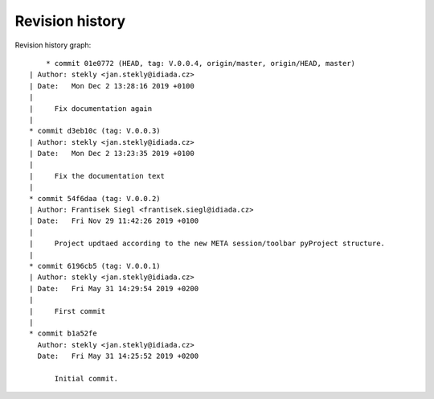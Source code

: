 
Revision history
================

Revision history graph::
    
       * commit 01e0772 (HEAD, tag: V.0.0.4, origin/master, origin/HEAD, master)
   | Author: stekly <jan.stekly@idiada.cz>
   | Date:   Mon Dec 2 13:28:16 2019 +0100
   | 
   |     Fix documentation again
   |  
   * commit d3eb10c (tag: V.0.0.3)
   | Author: stekly <jan.stekly@idiada.cz>
   | Date:   Mon Dec 2 13:23:35 2019 +0100
   | 
   |     Fix the documentation text
   |  
   * commit 54f6daa (tag: V.0.0.2)
   | Author: Frantisek Siegl <frantisek.siegl@idiada.cz>
   | Date:   Fri Nov 29 11:42:26 2019 +0100
   | 
   |     Project updtaed according to the new META session/toolbar pyProject structure.
   |  
   * commit 6196cb5 (tag: V.0.0.1)
   | Author: stekly <jan.stekly@idiada.cz>
   | Date:   Fri May 31 14:29:54 2019 +0200
   | 
   |     First commit
   |  
   * commit b1a52fe
     Author: stekly <jan.stekly@idiada.cz>
     Date:   Fri May 31 14:25:52 2019 +0200
     
         Initial commit.

